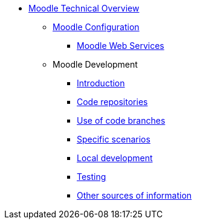 * xref:index.adoc[Moodle Technical Overview]
** xref:configuration/index.adoc[Moodle Configuration]
*** xref:configuration/webservices.adoc[Moodle Web Services]
** Moodle Development
*** xref:development/index.adoc[Introduction]
*** xref:development/repos.adoc[Code repositories]
*** xref:development/branching.adoc[Use of code branches]
*** xref:development/scenarios.adoc[Specific scenarios]
*** xref:development/running_locally.adoc[Local development]
*** xref:development/testing.adoc[Testing]
*** xref:development/references.adoc[Other sources of information]





